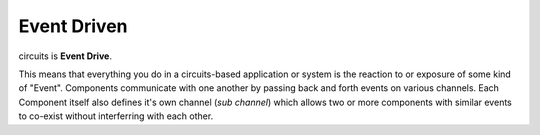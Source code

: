 Event Driven
============

circuits is **Event Drive**.

This means that everything you do in a circuits-based application or system
is the reaction to or exposure of some kind of "Event". Components communicate
with one another by passing back and forth events on various channels. Each
Component itself also defines it's own channel (*sub channel*) which allows
two or more components with similar events to co-exist without interferring
with each other.
